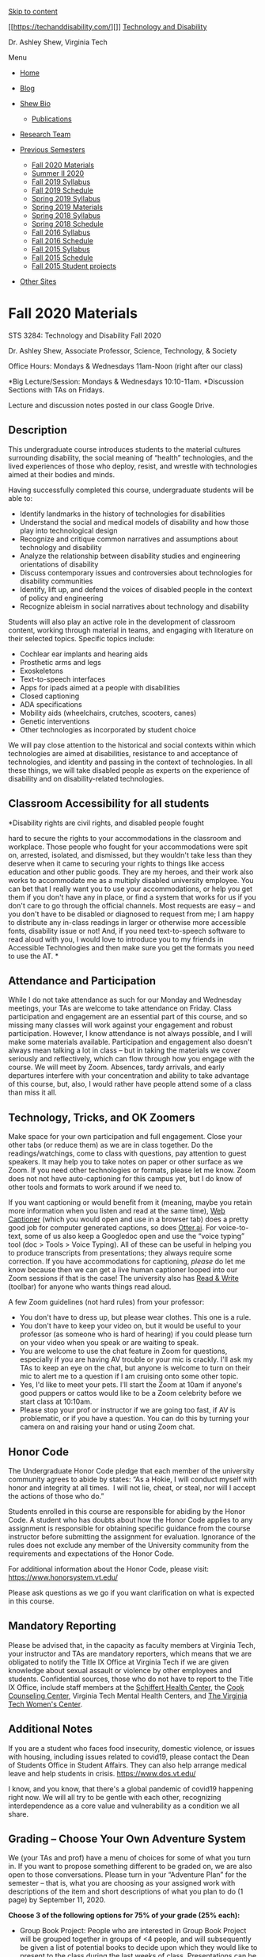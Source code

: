 <<page>>

[[#content][Skip to content]]

[[https://techanddisability.com/][]]
[[https://techanddisability.com/][Technology and Disability]]

Dr. Ashley Shew, Virginia Tech

Menu

<<site-header-menu>>

- [[https://techanddisability.com/][Home]]
- [[https://techanddisability.com/category/uncategorized/][Blog]]
- [[https://techanddisability.com/bio/][Shew Bio]]

  - [[https://techanddisability.com/publications/][Publications]]

- [[https://techanddisability.com/research-team/][Research Team]]
- [[https://techanddisability.com/category/uncategorized/][Previous
  Semesters]]

  - [[https://techanddisability.com/fall-2020-materials/][Fall 2020
    Materials]]
  - [[https://techanddisability.com/summer-ii-2020/][Summer II 2020]]
  - [[https://techanddisability.com/fall-2019-syllabus/][Fall 2019
    Syllabus]]
  - [[https://techanddisability.com/fall-2019-schedule/][Fall 2019
    Schedule]]
  - [[https://techanddisability.com/spring-2019-syllabus/][Spring 2019
    Syllabus]]
  - [[https://techanddisability.com/spring-2019-materials/][Spring 2019
    Materials]]
  - [[https://techanddisability.com/spring-2018-syllabus/][Spring 2018
    Syllabus]]
  - [[https://techanddisability.com/spring-2018-schedule/][Spring 2018
    Schedule]]
  - [[https://techanddisability.com/syllabusfall2016/][Fall 2016
    Syllabus]]
  - [[https://techanddisability.com/schedulefall2016/][Fall 2016
    Schedule]]
  - [[https://techanddisability.com/syllabus-2015/][Fall 2015 Syllabus]]
  - [[https://techanddisability.com/reading-list-2015/][Fall 2015
    Schedule]]
  - [[https://techanddisability.com/category/student-projects-and-presentations/][Fall
    2015 Student projects]]

- [[https://techanddisability.com/other-sites/][Other Sites]]

<<content>>

<<primary>>

<<main>>
* Fall 2020 Materials
  :PROPERTIES:
  :CUSTOM_ID: fall-2020-materials
  :CLASS: entry-title
  :END:

STS 3284: Technology and Disability Fall 2020 

Dr. Ashley Shew, Associate Professor, Science, Technology, & Society 

Office Hours: Mondays & Wednesdays 11am-Noon (right after our class)

*Big Lecture/Session: Mondays & Wednesdays 10:10-11am. *Discussion
Sections with TAs on Fridays.

Lecture and discussion notes posted in our class Google Drive.

** *Description*
   :PROPERTIES:
   :CUSTOM_ID: description
   :END:
This undergraduate course introduces students to the material cultures
surrounding disability, the social meaning of “health” technologies, and
the lived experiences of those who deploy, resist, and wrestle with
technologies aimed at their bodies and minds.

Having successfully completed this course, undergraduate students will
be able to:

- Identify landmarks in the history of technologies for disabilities
- Understand the social and medical models of disability and how those
  play into technological design
- Recognize and critique common narratives and assumptions about
  technology and disability 
- Analyze the relationship between disability studies and engineering
  orientations of disability
- Discuss contemporary issues and controversies about technologies for
  disability communities
- Identify, lift up, and defend the voices of disabled people in the
  context of policy and engineering
- Recognize ableism in social narratives about technology and disability

Students will also play an active role in the development of classroom
content, working through material in teams, and engaging with literature
on their selected topics. Specific topics include:

- Cochlear ear implants and hearing aids
- Prosthetic arms and legs
- Exoskeletons
- Text-to-speech interfaces
- Apps for ipads aimed at a people with disabilities
- Closed captioning
- ADA specifications
- Mobility aids (wheelchairs, crutches, scooters, canes)
- Genetic interventions
- Other technologies as incorporated by student choice

We will pay close attention to the historical and social contexts within
which technologies are aimed at disabilities, resistance to and
acceptance of technologies, and identity and passing in the context of
technologies. In all these things, we will take disabled people as
experts on the experience of disability and on disability-related
technologies.

** *Classroom Accessibility for all students*
   :PROPERTIES:
   :CUSTOM_ID: classroom-accessibility-for-all-students
   :END:
***** *Disability rights are civil rights, and disabled people fought
hard to secure the rights to your accommodations in the classroom and
workplace. Those people who fought for your accommodations were spit on,
arrested, isolated, and dismissed, but they wouldn't take less than they
deserve when it came to securing your rights to things like access
education and other public goods. They are my heroes, and their work
also works to accommodate me as a multiply disabled university employee.
You can bet that I really want you to use your accommodations, or help
you get them if you don't have any in place, or find a system that works
for us if you don't care to go through the official channels. Most
requests are easy -- and you don't have to be disabled or diagnosed to
request from me; I am happy to distribute any in-class readings in
larger or otherwise more accessible fonts, disability issue or not! And,
if you need text-to-speech software to read aloud with you, I would love
to introduce you to my friends in Accessible Technologies and then make
sure you get the formats you need to use the AT. *
      :PROPERTIES:
      :CUSTOM_ID: disability-rights-are-civil-rights-and-disabled-people-fought-hard-to-secure-the-rights-to-your-accommodations-in-the-classroom-and-workplace.-those-people-who-fought-for-your-accommodations-were-spit-on-arrested-isolated-and-dismissed-but-they-wouldnt-take-less-than-they-deserve-when-it-came-to-securing-your-rights-to-things-like-access-education-and-other-public-goods.-they-are-my-heroes-and-their-work-also-works-to-accommodate-me-as-a-multiply-disabled-university-employee.-you-can-bet-that-i-really-want-you-to-use-your-accommodations-or-help-you-get-them-if-you-dont-have-any-in-place-or-find-a-system-that-works-for-us-if-you-dont-care-to-go-through-the-official-channels.-most-requests-are-easy-and-you-dont-have-to-be-disabled-or-diagnosed-to-request-from-me-i-am-happy-to-distribute-any-in-class-readings-in-larger-or-otherwise-more-accessible-fonts-disability-issue-or-not-and-if-you-need-text-to-speech-software-to-read-aloud-with-you-i-would-love-to-introduce-you-to-my-friends-in-accessible-technologies-and-then-make-sure-you-get-the-formats-you-need-to-use-the-at.
      :END:
** *Attendance and Participation*
   :PROPERTIES:
   :CUSTOM_ID: attendance-and-participation
   :END:
While I do not take attendance as such for our Monday and Wednesday
meetings, your TAs are welcome to take attendance on Friday. Class
participation and engagement are an essential part of this course, and
so missing many classes will work against your engagement and robust
participation. However, I know attendance is not always possible, and I
will make some materials available. Participation and engagement also
doesn't always mean talking a lot in class -- but in taking the
materials we cover seriously and reflectively, which can flow through
how you engage with the course. We will meet by Zoom. Absences, tardy
arrivals, and early departures interfere with your concentration and
ability to take advantage of this course, but, also, I would rather have
people attend some of a class than miss it all.

** *Technology, Tricks, and OK Zoomers*
   :PROPERTIES:
   :CUSTOM_ID: technology-tricks-and-ok-zoomers
   :END:
Make space for your own participation and full engagement. Close your
other tabs (or reduce them) as we are in class together. Do the
readings/watchings, come to class with questions, pay attention to guest
speakers. It may help you to take notes on paper or other surface as we
Zoom. If you need other technologies or formats, please let me know.
Zoom does not not have auto-captioning for this campus yet, but I do
know of other tools and formats to work around if we need to.

If you want captioning or would benefit from it (meaning, maybe you
retain more information when you listen and read at the same time),
[[https://webcaptioner.com/captioner][Web Captioner]] (which you would
open and use in a browser tab) does a pretty good job for computer
generated captions, so does [[https://otter.ai/login][Otter.ai]]. For
voice-to-text, some of us also keep a Googledoc open and use the “voice
typing” tool (doc > Tools > Voice Typing). All of these can be useful in
helping you to produce transcripts from presentations; they always
require some correction. If you have accommodations for captioning,
/please/ do let me know because then we can get a live human captioner
looped into our Zoom sessions if that is the case! The university also
has
[[https://www.assist.vt.edu/services/at-network-software/read-write.html][Read
& Write]] (toolbar) for anyone who wants things read aloud.

A few Zoom guidelines (not hard rules) from your professor:

- You don't have to dress up, but please wear clothes. This one is a
  rule.
- You don't have to keep your video on, but it would be useful to your
  professor (as someone who is hard of hearing) if you could please turn
  on your video when you speak or are waiting to speak. 
- You are welcome to use the chat feature in Zoom for questions,
  especially if you are having AV trouble or your mic is crackly. I'll
  ask my TAs to keep an eye on the chat, but anyone is welcome to turn
  on their mic to alert me to a question if I am cruising onto some
  other topic.
- Yes, I'd like to meet your pets. I'll start the Zoom at 10am if
  anyone's good puppers or cattos would like to be a Zoom celebrity
  before we start class at 10:10am.  
- Please stop your prof or instructor if we are going too fast, if AV is
  problematic, or if you have a question. You can do this by turning
  your camera on and raising your hand or using Zoom chat.

** *Honor Code*
   :PROPERTIES:
   :CUSTOM_ID: honor-code
   :END:
The Undergraduate Honor Code pledge that each member of the university
community agrees to abide by states: “As a Hokie, I will conduct myself
with honor and integrity at all times.  I will not lie, cheat, or steal,
nor will I accept the actions of those who do.”

Students enrolled in this course are responsible for abiding by the
Honor Code. A student who has doubts about how the Honor Code applies to
any assignment is responsible for obtaining specific guidance from the
course instructor before submitting the assignment for evaluation.
Ignorance of the rules does not exclude any member of the University
community from the requirements and expectations of the Honor Code.

For additional information about the Honor Code, please visit:
[[https://www.honorsystem.vt.edu/]]

Please ask questions as we go if you want clarification on what is
expected in this course.

** *Mandatory Reporting*
   :PROPERTIES:
   :CUSTOM_ID: mandatory-reporting
   :END:
Please be advised that, in the capacity as faculty members at Virginia
Tech, your instructor and TAs are mandatory reporters, which means that
we are obligated to notify the Title IX Office at Virginia Tech if we
are given knowledge about sexual assault or violence by other employees
and students. Confidential sources, those who do not have to report to
the Title IX Office, include staff members at the
[[https://healthcenter.vt.edu/][Schiffert Health Center]], the
[[https://ucc.vt.edu/][Cook Counseling Center]], Virginia Tech Mental
Health Centers, and [[https://www.womenscenter.vt.edu/][The Virginia
Tech Women's Center]].

** *Additional Notes*
   :PROPERTIES:
   :CUSTOM_ID: additional-notes
   :END:
If you are a student who faces food insecurity, domestic violence, or
issues with housing, including issues related to covid19, please contact
the Dean of Students Office in Student Affairs. They can also help
arrange medical leave and help students in crisis.
[[https://www.dos.vt.edu/]]

I know, and you know, that there's a global pandemic of covid19
happening right now. We will all try to be gentle with each other,
recognizing interdependence as a core value and vulnerability as a
condition we all share. 

** *Grading -- Choose Your Own Adventure System*
   :PROPERTIES:
   :CUSTOM_ID: grading-choose-your-own-adventure-system
   :END:
We (your TAs and prof) have a menu of choices for some of what you turn
in. If you want to propose something different to be graded on, we are
also open to those conversations. Please turn in your “Adventure Plan”
for the semester -- that is, what you are choosing as your assigned work
with descriptions of the item and short descriptions of what you plan to
do (1 page) by September 11, 2020. 

*Choose 3 of the following options for 75% of your grade (25% each):*

- Group Book Project: People who are interested in Group Book Project
  will be grouped together in groups of <4 people, and will subsequently
  be given a list of potential books to decide upon which they would
  like to present to the class during the last weeks of class.
  Presentations can be pre-recorded (and captioned) or done live during
  our class time. Projects should include a study guide of the book
  describing major themes in addition to the oral presentation.
- Visitability Assessment: For this assignment, students will assess how
  ‘visitable' where they live is --- is there a barrier free entry? How
  accessible are bathrooms? Are there features for hearing or sight
  disabilities? Students will turn in a written narrative assessment of
  their chosen space. Images can be included as long as they are image
  described using alt-text. [[https://visitability.org/]]
- Website Check: For this assignment, students can choose to analyze the
  accessibility of a website using [[https://www.w3.org/TR/WCAG20/][WCAG
  2.0 guidelines]]. Students will turn in a narrative about elements in
  the webpage and an overall description of whether and who the site
  works for. 
- Interview (with transcript): Students can choose to interview someone
  about the technologies they use related to their disabilities. Your
  professor has guidelines for students who choose this option.
- Skill Development: Teach yourself some skill related to
  accessibility/inclusion (get approval and ideas from your TA or
  professor for how to assess your new skill). Could be video
  description (and then you demonstrate this by describing a 10 minute
  video and recording).
- Topic Projects (25%): Pick a technology or theme in disability culture
  and follow its history or how it is contemporarily depicted; what is
  the story of some technology or object aimed at disability? Students
  will present on these topics. Please include two dates on which you
  would be willing to present on this topic in your adventure plan. You
  are welcome to work in teams. You will have 10 minutes for
  presentation.
- Opinion/Editorial (25%): Write an Op-Ed Style article that stakes a
  position on some item of policy or politics about disability,
  technology, or health. Get approval on your topic from your TA. Op-Eds
  are fairly short (750 words), but harder to do because you have to
  argue well for some action or policy in a short space.
- ADA Survey (25%): Using the
  [[https://www.ada.gov/regs2010/smallbusiness/smallbusprimer2010.htm#:~:text=The%20ADA%20requires%20that%20small,and%20resources%20of%20a%20business.][ADA
  Small Business Guide]] and [[https://www.adachecklist.org/][ADA
  Checklist for Existing Facilities]], students will assess the
  accessibility of a location of their choice. Don't forget the
  bathrooms. Students will turn in the ADA checklist/survey and
  narrative assessment of their choice and any interesting findings.
  Images can be used, but must be described in alt-text.
- Participation (25): Yes, you can ask for a participation grade. The
  work you would do for this would be showing up to class, especially
  your class section, remaining engaged, and participating. 
- Create Your Own (25): This course has had people make comic strips,
  design objects, make *captioned* youtube videos explaining concepts
  for general audiences, review a scholarly book for an academic
  journal, and more. For Create Your Own, please propose something you'd
  like to make, write, act, build, or do, and please tell me how much of
  your grade you think it should be worth. You can do up to 2 of these
  -- as long as you get approval from your TA+prof. Or you can do a
  large one of these for 50% of your grade.

*Quizlets 25%*

The remaining 25% of your grade will be accounted for in Quizlets. These
short form quizzes with quick answer items (multiple choice and/or
true-false or things like this) and open answer questions to answer in a
few paragraphs. These will be taken outside of classtime and are not
timed, but there will be deadlines for their completion. 

** Schedule
   :PROPERTIES:
   :CUSTOM_ID: schedule
   :END:
#Extra note: We have an exciting opportunity this semester since my
department's longstanding event on Choices & Challenges is themed on
Narratives: Technology & Disability --- and it's happening this
semester. 

You can find discussion section notes in our class google drive as well
as other notes files. 

| Week/Theme                                   | Monday                                                                                                                                                                                                                                                                                                                                                                                                                                                                                                                                                                                                                                                                                                                                                                                                                                                                                    | Wednesday                                                                                                                                                                                                                                                                                                                                                                                                                                                                        | Friday -- Discussion Sections with your TA                                                       |
| Fundamentals                                 | August 24: Disorientation\\                                                                                                                                                                                                                                                                                                                                                                                                                                                                                                                                                                                                                                                                                                                                                                                                                                                               | August 26:Introduction-Video: [[http://www.critical-theory.com/watch-judith-butler-the-examined-life/][Sunaura Taylor's Walk with Judith Butler]]-Video: [[https://www.ted.com/talks/stella_young_i_m_not_your_inspiration_thank_you_very_much][Stella Young's TEDx Talk]]-Short Article: [[https://slate.com/technology/2015/03/people-with-disabilities-shouldn-t-be-defined-by-technology.html][Sylvia Yee's “People Should Not Be Defined...”]]\\                            | August 28:Section Feedback and Groups\\                                                          |
|                                              | In class, we will read from/Accidents of Natur/e HMJ excerpt, Lynn Manning's “Magic Wand,” and Emily Ladau's “The Complexities of Curing Disability.”\\                                                                                                                                                                                                                                                                                                                                                                                                                                                                                                                                                                                                                                                                                                                                   |                                                                                                                                                                                                                                                                                                                                                                                                                                                                                  | Pre-Class Survey / Quizlet 1 Due                                                                 |
| Orientation                                  | August 31:Disability Simulation -Social Sci Paper:[[https://pubmed.ncbi.nlm.nih.gov/28287757/][“Crip for a Day: The Unintended Negative Consequences of Disability Simulation”]] by Norio-Redmond et al.  (PDF attached to weekly email)-Short Article: [[https://www.huffpost.com/entry/i-wont-disability-simulation_b_4936801][“I Won't Pretend Disability Simulation Works”]] by Emily Ladau-Optional: [[https://www.topic.com/the-limits-of-empathy][“The Limits of Empathy”]] by Rose Eveleth                                                                                                                                                                                                                                                                                                                                                                                        | September 2:Film: NO CLASS meeting, but watch Documentary:\\                                                                                                                                                                                                                                                                                                                                                                                                                     | September 4:Fixed Discussion in Discussion Sections\\                                            |
|                                              |                                                                                                                                                                                                                                                                                                                                                                                                                                                                                                                                                                                                                                                                                                                                                                                                                                                                                           | [[https://www-newday-com.ezproxy.lib.vt.edu/streaming/index.php?film=FIX-01&license=S237-E3LQ-E9FR][Fixed: the Science/Fiction of Human Enhancement.]](have to be authenticated through VT to view)                                                                                                                                                                                                                                                                              |                                                                                                  |
|                                              | September 7: LABOR DAY, NO CLASS                                                                                                                                                                                                                                                                                                                                                                                                                                                                                                                                                                                                                                                                                                                                                                                                                                                          | September 9:Catch up: We will talk about Disability Simulation because Dr. Shew got us a little behind in lecture. 😀\\                                                                                                                                                                                                                                                                                                                                                           | September 11: Discussion Sections\\                                                              |
|                                              |                                                                                                                                                                                                                                                                                                                                                                                                                                                                                                                                                                                                                                                                                                                                                                                                                                                                                           |                                                                                                                                                                                                                                                                                                                                                                                                                                                                                  | Quizlet 2 Due -Adventure Plan Turned in                                                          |
| Exos to Eugenics                             | September 14: --[[https://motherboard.vice.com/en_us/article/4x3pdm/in-the-transhumanist-age-we-should-be-repairing-disabilities-not-sidewalks][Zoltan Istvan's “In the Transhumanist Age, We Should Be Repairing Sidewalks, Not Disabilities”]] Replies to this article -- students should pick one of these to read: [[https://www.theatlantic.com/technology/archive/2015/08/exoskeletons-disability-assistive-technology/400667/][Rose Eveleth's “The Hidden Burden of Exoskeletons for the Disabled”]] --[[https://crippledscholar.com/2015/07/04/when-celebrating-accessible-technology-is-just-reinforcing-ableism/][Kim Sauder's “When Celebrating Accessible Technology Reinforces Ableism”]]--[[https://motherboard.vice.com/en_us/article/d73947/fix-discriminatory-attitudes-and-broken-sidewalks-not-humans][Emily Ladau's “Fix Discriminatory Attitudes, Not Sidewalks”]]\\ | September 16:Current & Future-Alice Wong's [[https://bleedonline.net/program/assembly-for-the-future/the-last-disabled-oracle/][Disabled Oracle Society Addres]]s ([[https://disabilityvisibilityproject.com/2020/08/14/message-from-the-future-disabled-oracle-society/][transcript]])- you can start at minute 4:30 of the video-Virginia State Colony for Epileptics and Feebleminded by Molly McCully Brown, selected poems (on canvas files and attached to weekly email)\\ | September 18:\\                                                                                  |
| Institutions & Eugenics                      | September 21:-Disability Gulag by HMJ-Excerpt from Imbeciles(Both in Files on Canvas and attached to weekly email)\\                                                                                                                                                                                                                                                                                                                                                                                                                                                                                                                                                                                                                                                                                                                                                                      | September 23:-[[https://www.nytimes.com/video/opinion/100000005868795/how-healthcare-makes-disability-a-trap.html][Jason DaSilva Op-Doc]]--[[http://intersecteddisability.blogspot.com/2018/03/autisticwhileblack-sacrifice-of-andre.html][#AutisticWhileBlack The Sacrifice of Andre and Cheryl McCollins]]\\                                                                                                                                                                   | September 25:\\                                                                                  |
|                                              |                                                                                                                                                                                                                                                                                                                                                                                                                                                                                                                                                                                                                                                                                                                                                                                                                                                                                           |                                                                                                                                                                                                                                                                                                                                                                                                                                                                                  | \\                                                                                               |
|                                              |                                                                                                                                                                                                                                                                                                                                                                                                                                                                                                                                                                                                                                                                                                                                                                                                                                                                                           |                                                                                                                                                                                                                                                                                                                                                                                                                                                                                  | Quizlet 3 Due                                                                                    |
| Infrastructure                               | September 28:-Bess Williamson's “Electric Moms and Quad Drivers” (canvas file)-Liz Ellcessor's LifeAlert article (canvas file)\\                                                                                                                                                                                                                                                                                                                                                                                                                                                                                                                                                                                                                                                                                                                                                          | September 30:-[[http://badcripple.blogspot.com/2016/08/letter-3.html][Bill Peace's Letter #3]]--[[https://stephenkuusisto.com/2016/07/25/from-letters-to-a-young-cripple-4/][Stephen Kuusisto's Letter #4 ]]--[[https://crutchesandspice.com/2016/07/08/things-ive-learned-in-this-disabled-black-female-body/][Imani Barbarin's “Things I've Learned in this Black Female Body”]] from Crutches and Spice (cw: violence)\\                                                      | October 2:\\                                                                                     |
| ADA                                          | October 5: --[[https://www.youtube.com/watch?v=uqUZ6gK9N9k][David Laposky tours new Ryerson University (Canada) building]]--[[https://www.ada.gov/regs2010/titleII_2010/title_ii_primer.html][ADA Title II Primer]] --[[https://adachecklist.org/doc/fullchecklist/ada-checklist.pdf][ADA Checklist for Existing Facilities]]-- [[http://badcripple.blogspot.com/2016/08/letter-4-screw-july-4-and-clint-eastwood.html][Bill Peace's Letter #4]]\\                                                                                                                                                                                                                                                                                                                                                                                                                                        | October 7: ADA 30th Anniversary: Readings/Watchings:-[[https://disabilityvisibilityproject.com/ada30/][ADA30InColor]] (watch/listen to the video + read one of the articles -- your choice)                                                                                                                                                                                                                                                                                      | October 9:\\                                                                                     |
|                                              | Adventure 1 soft deadline\\                                                                                                                                                                                                                                                                                                                                                                                                                                                                                                                                                                                                                                                                                                                                                                                                                                                               |                                                                                                                                                                                                                                                                                                                                                                                                                                                                                  | Quizlet 4 Due\\                                                                                  |
| Sports & Arts                                | October 12:Watch [[https://tubitv.com/movies/499637/murderball?utm_source=google-feed&tracking=google-feed][Murderball]] instead of coming to class (NO CLASS)                                                                                                                                                                                                                                                                                                                                                                                                                                                                                                                                                                                                                                                                                                                            | October 14:\\                                                                                                                                                                                                                                                                                                                                                                                                                                                                    | October 16: FALL BREAK, NO CLASS                                                                 |
|                                              |                                                                                                                                                                                                                                                                                                                                                                                                                                                                                                                                                                                                                                                                                                                                                                                                                                                                                           | Discuss Murderball and watch paralympic commercials-\\                                                                                                                                                                                                                                                                                                                                                                                                                           |                                                                                                  |
|                                              |                                                                                                                                                                                                                                                                                                                                                                                                                                                                                                                                                                                                                                                                                                                                                                                                                                                                                           | Optional Reading: O'Toole “Court Crips”\\                                                                                                                                                                                                                                                                                                                                                                                                                                        |                                                                                                  |
| Sports and Arts /Deafness and Hearing        | October 19:\\                                                                                                                                                                                                                                                                                                                                                                                                                                                                                                                                                                                                                                                                                                                                                                                                                                                                             | October 21:-\\                                                                                                                                                                                                                                                                                                                                                                                                                                                                   | October 23:\\                                                                                    |
|                                              | Flex /catch up day. \\                                                                                                                                                                                                                                                                                                                                                                                                                                                                                                                                                                                                                                                                                                                                                                                                                                                                    | Harlan Lane's Social Construction of Deafness (attached and on Canvas)-\\                                                                                                                                                                                                                                                                                                                                                                                                        |                                                                                                  |
|                                              |                                                                                                                                                                                                                                                                                                                                                                                                                                                                                                                                                                                                                                                                                                                                                                                                                                                                                           | Bruggeman's, On (Almost) Passing (attached and on Canvas)-\\                                                                                                                                                                                                                                                                                                                                                                                                                     |                                                                                                  |
|                                              |                                                                                                                                                                                                                                                                                                                                                                                                                                                                                                                                                                                                                                                                                                                                                                                                                                                                                           | And listen to [[https://www.youtube.com/watch?v=BJWhpB0jMR0][Jaipreet Virdi's interview on Science Friday]].\\                                                                                                                                                                                                                                                                                                                                                                   |                                                                                                  |
| Prosthetics                                  | October 26:-New publication: Ymous et al. on Tech and Dis-\\                                                                                                                                                                                                                                                                                                                                                                                                                                                                                                                                                                                                                                                                                                                                                                                                                              | October 28:\\                                                                                                                                                                                                                                                                                                                                                                                                                                                                    | October 30:                                                                                      |
|                                              | Hands Chapter from Staring by RGT                                                                                                                                                                                                                                                                                                                                                                                                                                                                                                                                                                                                                                                                                                                                                                                                                                                         | -facial prosthetics reading-\\                                                                                                                                                                                                                                                                                                                                                                                                                                                   |                                                                                                  |
|                                              |                                                                                                                                                                                                                                                                                                                                                                                                                                                                                                                                                                                                                                                                                                                                                                                                                                                                                           | Technology Sits Cross Legged                                                                                                                                                                                                                                                                                                                                                                                                                                                     |                                                                                                  |
| Prep Week                                    | November 2: ABA ReadingsOptions: Finn Gardiner's “Rejecting the Politics of Shame”Julia Bascom's “Quiet Hands”  (CW: abuse, forced compliance)\\                                                                                                                                                                                                                                                                                                                                                                                                                                                                                                                                                                                                                                                                                                                                          | November 4: --\\                                                                                                                                                                                                                                                                                                                                                                                                                                                                 | November 6:\\                                                                                    |
|                                              | Amy Sequenzia's “Normalcy is an Ableist Concept”\\                                                                                                                                                                                                                                                                                                                                                                                                                                                                                                                                                                                                                                                                                                                                                                                                                                        | Read Alice Wong's [[https://pen.org/the-political-is-personal/][The Political Is Personal]]\\                                                                                                                                                                                                                                                                                                                                                                                    | \\                                                                                               |
|                                              | “ABA” by Sparrow Rose (CW: abuse)\\                                                                                                                                                                                                                                                                                                                                                                                                                                                                                                                                                                                                                                                                                                                                                                                                                                                       | Watch J[[https://jaivirdi.com/2020/10/19/watch-in-conversation-with-liz-jackson/][aipreet Virdi's conversation with Liz Jackson]]                                                                                                                                                                                                                                                                                                                                                | Adventure 2 Suggested Deadline                                                                   |
|                                              | “Why I Left ABA” by Anxious Advocate (CW:abuse)\\                                                                                                                                                                                                                                                                                                                                                                                                                                                                                                                                                                                                                                                                                                                                                                                                                                         |                                                                                                                                                                                                                                                                                                                                                                                                                                                                                  |                                                                                                  |
|                                              | Optional reading: Rua Mae Williams's PDF'd paper on metaeugenics \\                                                                                                                                                                                                                                                                                                                                                                                                                                                                                                                                                                                                                                                                                                                                                                                                                       |                                                                                                                                                                                                                                                                                                                                                                                                                                                                                  |                                                                                                  |
|                                              | Quizlet 5 Due                                                                                                                                                                                                                                                                                                                                                                                                                                                                                                                                                                                                                                                                                                                                                                                                                                                                             |                                                                                                                                                                                                                                                                                                                                                                                                                                                                                  |                                                                                                  |
| BIG WEEKC&C on Narratives: Tech & Disability | November 9:\\                                                                                                                                                                                                                                                                                                                                                                                                                                                                                                                                                                                                                                                                                                                                                                                                                                                                             | November 11:\\                                                                                                                                                                                                                                                                                                                                                                                                                                                                   | November 13:\\                                                                                   |
|                                              | Autistic Experience and Autism Tech Panel                                                                                                                                                                                                                                                                                                                                                                                                                                                                                                                                                                                                                                                                                                                                                                                                                                                 | High Tech Fixes Panel\\                                                                                                                                                                                                                                                                                                                                                                                                                                                          | Cyborg Promenade 1:30pm\\                                                                        |
| Genetics & Disability                        | November 16:\\                                                                                                                                                                                                                                                                                                                                                                                                                                                                                                                                                                                                                                                                                                                                                                                                                                                                            | November 18:Crispr-CAS9Kulyash lectures\\                                                                                                                                                                                                                                                                                                                                                                                                                                        | November 20\\                                                                                    |
|                                              | “Unspeakable Conversations” by Harriett McBryde Johnson (DOCX)\\                                                                                                                                                                                                                                                                                                                                                                                                                                                                                                                                                                                                                                                                                                                                                                                                                          | [[https://www.thenation.com/article/archive/were-failing-our-test-run-for-the-age-of-crispr/][We're Failing Our Test Run for CRISPR]] by David Perry\\                                                                                                                                                                                                                                                                                                                           | Quizlet 6 Due\\                                                                                  |
|                                              | “The Case for Conserving Disability” by Rosemarie Garland-Thomson (PDF)\\                                                                                                                                                                                                                                                                                                                                                                                                                                                                                                                                                                                                                                                                                                                                                                                                                 | Optional, but highly recommended: “Human nature” documentary (2020) [[https://www.pbs.org/wgbh/nova/video/human-nature/]]Available also on Netflix                                                                                                                                                                                                                                                                                                                               | NO CLASS \\                                                                                      |
|                                              |                                                                                                                                                                                                                                                                                                                                                                                                                                                                                                                                                                                                                                                                                                                                                                                                                                                                                           |                                                                                                                                                                                                                                                                                                                                                                                                                                                                                  | Your TAs will have open office hours during your section times for anyone who wants to check in. |
| Thanksgiving Break                           | November 23:\\                                                                                                                                                                                                                                                                                                                                                                                                                                                                                                                                                                                                                                                                                                                                                                                                                                                                            | November 25:\\                                                                                                                                                                                                                                                                                                                                                                                                                                                                   | November 27:NO CLASS                                                                             |
|                                              | NO CLASS                                                                                                                                                                                                                                                                                                                                                                                                                                                                                                                                                                                                                                                                                                                                                                                                                                                                                  | NO CLASS                                                                                                                                                                                                                                                                                                                                                                                                                                                                         |                                                                                                  |
|                                              | November 30:\\                                                                                                                                                                                                                                                                                                                                                                                                                                                                                                                                                                                                                                                                                                                                                                                                                                                                            | December 2:\\                                                                                                                                                                                                                                                                                                                                                                                                                                                                    | December 4:\\                                                                                    |
|                                              | Presentations                                                                                                                                                                                                                                                                                                                                                                                                                                                                                                                                                                                                                                                                                                                                                                                                                                                                             | Presentations\\                                                                                                                                                                                                                                                                                                                                                                                                                                                                  | Discussion Sections\\                                                                            |
|                                              |                                                                                                                                                                                                                                                                                                                                                                                                                                                                                                                                                                                                                                                                                                                                                                                                                                                                                           | \\                                                                                                                                                                                                                                                                                                                                                                                                                                                                               |                                                                                                  |
|                                              | December 7: Presentations\\                                                                                                                                                                                                                                                                                                                                                                                                                                                                                                                                                                                                                                                                                                                                                                                                                                                               | December 9:\\                                                                                                                                                                                                                                                                                                                                                                                                                                                                    | Please complete your SPOT Surveys                                                                |
|                                              | \\                                                                                                                                                                                                                                                                                                                                                                                                                                                                                                                                                                                                                                                                                                                                                                                                                                                                                        | Presentations\\                                                                                                                                                                                                                                                                                                                                                                                                                                                                  |                                                                                                  |
|                                              | \\                                                                                                                                                                                                                                                                                                                                                                                                                                                                                                                                                                                                                                                                                                                                                                                                                                                                                        | \\                                                                                                                                                                                                                                                                                                                                                                                                                                                                               |                                                                                                  |
|                                              | Quizlet 7 Due                                                                                                                                                                                                                                                                                                                                                                                                                                                                                                                                                                                                                                                                                                                                                                                                                                                                             | \\                                                                                                                                                                                                                                                                                                                                                                                                                                                                               |                                                                                                  |
|                                              |                                                                                                                                                                                                                                                                                                                                                                                                                                                                                                                                                                                                                                                                                                                                                                                                                                                                                           | Adventure 3 Suggested Deadline                                                                                                                                                                                                                                                                                                                                                                                                                                                   |                                                                                                  |
|                                              |                                                                                                                                                                                                                                                                                                                                                                                                                                                                                                                                                                                                                                                                                                                                                                                                                                                                                           |                                                                                                                                                                                                                                                                                                                                                                                                                                                                                  |                                                                                                  |

<<jp-post-flair>>

*** Share this:
    :PROPERTIES:
    :CUSTOM_ID: share-this
    :CLASS: sd-title
    :END:

- [[https://techanddisability.com/fall-2020-materials/?share=facebook][Facebook]]
- [[https://techanddisability.com/fall-2020-materials/?share=twitter][Twitter]]
- [[https://techanddisability.com/fall-2020-materials/?share=email][Email]]
- [[https://techanddisability.com/fall-2020-materials/#print][Print]]
- 

<<like-post-wrapper-92174736-880-604d093ccba6f>>
*** Like this:
    :PROPERTIES:
    :CUSTOM_ID: like-this
    :CLASS: sd-title
    :END:

Like Loading...

<<search-2>>
Search for:
Search

<<widget_contact_info-2>>
** Contact
   :PROPERTIES:
   :CUSTOM_ID: contact
   :CLASS: widget-title
   :END:

shew@vt.edu

Office Hours: by appointment

<<follow_button_widget-2>>
[[https://techanddisability.com][Follow Technology and Disability on
WordPress.com]]

<<text-2>>

[[https://www.facebook.com/techanddisability/][Technology & Disability
Facebook Page]]

- [[https://techanddisability.com/][Home]]
- [[https://techanddisability.com/category/uncategorized/][Blog]]
- [[https://techanddisability.com/bio/][Shew Bio]]

  - [[https://techanddisability.com/publications/][Publications]]

- [[https://techanddisability.com/research-team/][Research Team]]
- [[https://techanddisability.com/category/uncategorized/][Previous
  Semesters]]

  - [[https://techanddisability.com/fall-2020-materials/][Fall 2020
    Materials]]
  - [[https://techanddisability.com/summer-ii-2020/][Summer II 2020]]
  - [[https://techanddisability.com/fall-2019-syllabus/][Fall 2019
    Syllabus]]
  - [[https://techanddisability.com/fall-2019-schedule/][Fall 2019
    Schedule]]
  - [[https://techanddisability.com/spring-2019-syllabus/][Spring 2019
    Syllabus]]
  - [[https://techanddisability.com/spring-2019-materials/][Spring 2019
    Materials]]
  - [[https://techanddisability.com/spring-2018-syllabus/][Spring 2018
    Syllabus]]
  - [[https://techanddisability.com/spring-2018-schedule/][Spring 2018
    Schedule]]
  - [[https://techanddisability.com/syllabusfall2016/][Fall 2016
    Syllabus]]
  - [[https://techanddisability.com/schedulefall2016/][Fall 2016
    Schedule]]
  - [[https://techanddisability.com/syllabus-2015/][Fall 2015 Syllabus]]
  - [[https://techanddisability.com/reading-list-2015/][Fall 2015
    Schedule]]
  - [[https://techanddisability.com/category/student-projects-and-presentations/][Fall
    2015 Student projects]]

- [[https://techanddisability.com/other-sites/][Other Sites]]

[[https://techanddisability.com/][Technology and Disability]]
[[https://wordpress.com/?ref=footer_blog][Blog at WordPress.com.]]

<<sharing_email>>
Send to Email Address Your Name Your Email Address

[[https://s2.wp.com/wp-content/mu-plugins/post-flair/sharing/images/loading.gif]]
[[#cancel][Cancel]]

Post was not sent - check your email addresses!

Email check failed, please try again

Sorry, your blog cannot share posts by email.

<<likes-other-gravatars>>

%d bloggers like this:

[[https://pixel.wp.com/b.gif?v=noscript]]
